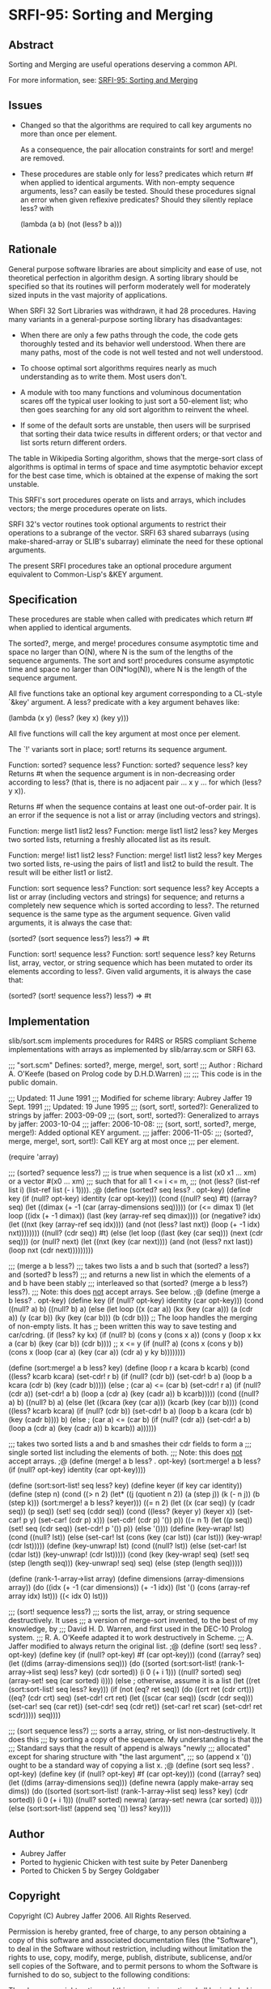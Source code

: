 * SRFI-95: Sorting and Merging
** Abstract
Sorting and Merging are useful operations deserving a common API.

For more information, see: [[https://srfi.schemers.org/srfi-95/][SRFI-95: Sorting and Merging]]
** Issues
  * Changed so that the algorithms are required to call key arguments no more than once per element.

    As a consequence, the pair allocation constraints for sort! and merge! are removed.

  * These procedures are stable only for less? predicates which return #f when applied to identical arguments. With non-empty sequence arguments, less? can easily be
    tested. Should these procedures signal an error when given reflexive predicates? Should they silently replace less? with

    (lambda (a b) (not (less? b a)))
** Rationale
General purpose software libraries are about simplicity and ease of use, not theoretical perfection in algorithm design. A sorting library should be specified so that its routines will perform moderately well for moderately sized inputs in the vast majority of applications.

When SRFI 32 Sort Libraries was withdrawn, it had 28 procedures. Having many variants in a general-purpose sorting library has disadvantages:

  * When there are only a few paths through the code, the code gets thoroughly tested and its behavior well understood. When there are many paths, most of the code is not well tested and not well understood.

  * To choose optimal sort algorithms requires nearly as much understanding as to write them. Most users don't.

  * A module with too many functions and voluminous documentation scares off the typical user looking to just sort a 50-element list; who then goes searching for any old sort algorithm to reinvent the wheel.

  * If some of the default sorts are unstable, then users will be surprised that sorting their data twice results in different orders; or that vector and list sorts return different orders.

The table in Wikipedia Sorting algorithm, shows that the merge-sort class of algorithms is optimal in terms of space and time asymptotic behavior except for the best case time, which is obtained at the expense of making the sort unstable.

This SRFI's sort procedures operate on lists and arrays, which includes vectors; the merge procedures operate on lists.

SRFI 32's vector routines took optional arguments to restrict their operations to a subrange of the vector. SRFI 63 shared subarrays (using make-shared-array or SLIB's
subarray) eliminate the need for these optional arguments.

The present SRFI procedures take an optional procedure argument equivalent to Common-Lisp's &KEY argument.
** Specification
These procedures are stable when called with predicates which return #f when applied to identical arguments.

The sorted?, merge, and merge! procedures consume asymptotic time and space no larger than O(N), where N is the sum of the lengths of the sequence arguments. The sort and sort! procedures consume asymptotic time and space no larger than O(N*log(N)), where N is the length of the sequence argument.

All five functions take an optional key argument corresponding to a CL-style `&key' argument. A less? predicate with a key argument behaves like:

(lambda (x y) (less? (key x) (key y)))

All five functions will call the key argument at most once per element.

The `!' variants sort in place; sort! returns its sequence argument.

Function: sorted? sequence less?
Function: sorted? sequence less? key
    Returns #t when the sequence argument is in non-decreasing order according to less? (that is, there is no adjacent pair ... x y ... for which (less? y x)).

    Returns #f when the sequence contains at least one out-of-order pair. It is an error if the sequence is not a list or array (including vectors and strings).

Function: merge list1 list2 less?
Function: merge list1 list2 less? key
    Merges two sorted lists, returning a freshly allocated list as its result.

Function: merge! list1 list2 less?
Function: merge! list1 list2 less? key
    Merges two sorted lists, re-using the pairs of list1 and list2 to build the result. The result will be either list1 or list2.

Function: sort sequence less?
Function: sort sequence less? key
    Accepts a list or array (including vectors and strings) for sequence; and returns a completely new sequence which is sorted according to less?. The returned sequence
    is the same type as the argument sequence. Given valid arguments, it is always the case that:

    (sorted? (sort sequence less?) less?) => #t

Function: sort! sequence less?
Function: sort! sequence less? key
    Returns list, array, vector, or string sequence which has been mutated to order its elements according to less?. Given valid arguments, it is always the case that:

    (sorted? (sort! sequence less?) less?) => #t
** Implementation
slib/sort.scm implements procedures for R4RS or R5RS compliant Scheme implementations with arrays as implemented by slib/array.scm or SRFI 63.

;;; "sort.scm" Defines: sorted?, merge, merge!, sort, sort!
;;; Author : Richard A. O'Keefe (based on Prolog code by D.H.D.Warren)
;;;
;;; This code is in the public domain.

;;; Updated: 11 June 1991
;;; Modified for scheme library: Aubrey Jaffer 19 Sept. 1991
;;; Updated: 19 June 1995
;;; (sort, sort!, sorted?): Generalized to strings by jaffer: 2003-09-09
;;; (sort, sort!, sorted?): Generalized to arrays by jaffer: 2003-10-04
;;; jaffer: 2006-10-08:
;;; (sort, sort!, sorted?, merge, merge!): Added optional KEY argument.
;;; jaffer: 2006-11-05:
;;; (sorted?, merge, merge!, sort, sort!): Call KEY arg at most once
;;; per element.

(require 'array)

;;; (sorted? sequence less?)
;;; is true when sequence is a list (x0 x1 ... xm) or a vector #(x0 ... xm)
;;; such that for all 1 <= i <= m,
;;;     (not (less? (list-ref list i) (list-ref list (- i 1)))).
;@
(define (sorted? seq less? . opt-key)
  (define key (if (null? opt-key) identity (car opt-key)))
  (cond ((null? seq) #t)
    ((array? seq)
     (let ((dimax (+ -1 (car (array-dimensions seq)))))
       (or (<= dimax 1)
           (let loop ((idx (+ -1 dimax))
              (last (key (array-ref seq dimax))))
         (or (negative? idx)
             (let ((nxt (key (array-ref seq idx))))
                       (and (not (less? last nxt))
                (loop (+ -1 idx) nxt))))))))
    ((null? (cdr seq)) #t)
    (else
     (let loop ((last (key (car seq)))
            (next (cdr seq)))
       (or (null? next)
           (let ((nxt (key (car next))))
         (and (not (less? nxt last))
              (loop nxt (cdr next)))))))))

;;; (merge a b less?)
;;; takes two lists a and b such that (sorted? a less?) and (sorted? b less?)
;;; and returns a new list in which the elements of a and b have been stably
;;; interleaved so that (sorted? (merge a b less?) less?).
;;; Note:  this does _not_ accept arrays.  See below.
;@
(define (merge a b less? . opt-key)
  (define key (if (null? opt-key) identity (car opt-key)))
  (cond ((null? a) b)
    ((null? b) a)
    (else
     (let loop ((x (car a)) (kx (key (car a))) (a (cdr a))
            (y (car b)) (ky (key (car b))) (b (cdr b)))
       ;; The loop handles the merging of non-empty lists.  It has
       ;; been written this way to save testing and car/cdring.
       (if (less? ky kx)
           (if (null? b)
           (cons y (cons x a))
           (cons y (loop x kx a (car b) (key (car b)) (cdr b))))
           ;; x <= y
           (if (null? a)
           (cons x (cons y b))
           (cons x (loop (car a) (key (car a)) (cdr a) y ky b))))))))

(define (sort:merge! a b less? key)
  (define (loop r a kcara b kcarb)
    (cond ((less? kcarb kcara)
       (set-cdr! r b)
       (if (null? (cdr b))
           (set-cdr! b a)
           (loop b a kcara (cdr b) (key (cadr b)))))
      (else             ; (car a) <= (car b)
       (set-cdr! r a)
       (if (null? (cdr a))
           (set-cdr! a b)
           (loop a (cdr a) (key (cadr a)) b kcarb)))))
  (cond ((null? a) b)
    ((null? b) a)
    (else
     (let ((kcara (key (car a)))
           (kcarb (key (car b))))
       (cond
        ((less? kcarb kcara)
         (if (null? (cdr b))
         (set-cdr! b a)
         (loop b a kcara (cdr b) (key (cadr b))))
         b)
        (else           ; (car a) <= (car b)
         (if (null? (cdr a))
         (set-cdr! a b)
         (loop a (cdr a) (key (cadr a)) b kcarb))
         a))))))

;;; takes two sorted lists a and b and smashes their cdr fields to form a
;;; single sorted list including the elements of both.
;;; Note:  this does _not_ accept arrays.
;@
(define (merge! a b less? . opt-key)
  (sort:merge! a b less? (if (null? opt-key) identity (car opt-key))))

(define (sort:sort-list! seq less? key)
  (define keyer (if key car identity))
  (define (step n)
    (cond ((> n 2) (let* ((j (quotient n 2))
              (a (step j))
              (k (- n j))
              (b (step k)))
             (sort:merge! a b less? keyer)))
      ((= n 2) (let ((x (car seq))
             (y (cadr seq))
             (p seq))
             (set! seq (cddr seq))
             (cond ((less? (keyer y) (keyer x))
                (set-car! p y)
                (set-car! (cdr p) x)))
             (set-cdr! (cdr p) '())
             p))
      ((= n 1) (let ((p seq))
             (set! seq (cdr seq))
             (set-cdr! p '())
             p))
      (else '())))
  (define (key-wrap! lst)
    (cond ((null? lst))
      (else (set-car! lst (cons (key (car lst)) (car lst)))
        (key-wrap! (cdr lst)))))
  (define (key-unwrap! lst)
    (cond ((null? lst))
      (else (set-car! lst (cdar lst))
        (key-unwrap! (cdr lst)))))
  (cond (key
     (key-wrap! seq)
     (set! seq (step (length seq)))
     (key-unwrap! seq)
     seq)
    (else
     (step (length seq)))))

(define (rank-1-array->list array)
  (define dimensions (array-dimensions array))
  (do ((idx (+ -1 (car dimensions)) (+ -1 idx))
       (lst '() (cons (array-ref array idx) lst)))
      ((< idx 0) lst)))

;;; (sort! sequence less?)
;;; sorts the list, array, or string sequence destructively.  It uses
;;; a version of merge-sort invented, to the best of my knowledge, by
;;; David H. D.  Warren, and first used in the DEC-10 Prolog system.
;;; R. A. O'Keefe adapted it to work destructively in Scheme.
;;; A. Jaffer modified to always return the original list.
;@
(define (sort! seq less? . opt-key)
  (define key (if (null? opt-key) #f (car opt-key)))
  (cond ((array? seq)
     (let ((dims (array-dimensions seq)))
       (do ((sorted (sort:sort-list! (rank-1-array->list seq) less? key)
            (cdr sorted))
        (i 0 (+ i 1)))
           ((null? sorted) seq)
         (array-set! seq (car sorted) i))))
    (else                 ; otherwise, assume it is a list
     (let ((ret (sort:sort-list! seq less? key)))
       (if (not (eq? ret seq))
           (do ((crt ret (cdr crt)))
           ((eq? (cdr crt) seq)
            (set-cdr! crt ret)
            (let ((scar (car seq)) (scdr (cdr seq)))
              (set-car! seq (car ret)) (set-cdr! seq (cdr ret))
              (set-car! ret scar) (set-cdr! ret scdr)))))
       seq))))

;;; (sort sequence less?)
;;; sorts a array, string, or list non-destructively.  It does this
;;; by sorting a copy of the sequence.  My understanding is that the
;;; Standard says that the result of append is always "newly
;;; allocated" except for sharing structure with "the last argument",
;;; so (append x '()) ought to be a standard way of copying a list x.
;@
(define (sort seq less? . opt-key)
  (define key (if (null? opt-key) #f (car opt-key)))
  (cond ((array? seq)
     (let ((dims (array-dimensions seq)))
       (define newra (apply make-array seq dims))
       (do ((sorted (sort:sort-list! (rank-1-array->list seq) less? key)
            (cdr sorted))
        (i 0 (+ i 1)))
           ((null? sorted) newra)
         (array-set! newra (car sorted) i))))
    (else (sort:sort-list! (append seq '()) less? key))))
** Author
 * Aubrey Jaffer
 * Ported to hygienic Chicken with test suite by Peter Danenberg
 * Ported to Chicken 5 by Sergey Goldgaber
** Copyright
Copyright (C) Aubrey Jaffer 2006. All Rights Reserved.

Permission is hereby granted, free of charge, to any person obtaining a copy of this software and associated documentation files (the "Software"), to deal in the Software without restriction, including without limitation the rights to use, copy, modify, merge, publish, distribute, sublicense, and/or sell copies of the Software, and to permit persons to whom the Software is furnished to do so, subject to the following conditions:

The above copyright notice and this permission notice shall be included in all copies or substantial portions of the Software.

THE SOFTWARE IS PROVIDED "AS IS", WITHOUT WARRANTY OF ANY KIND, EXPRESS OR IMPLIED, INCLUDING BUT NOT LIMITED TO THE WARRANTIES OF MERCHANTABILITY, FITNESS FOR A PARTICULAR PURPOSE AND NONINFRINGEMENT. IN NO EVENT SHALL THE AUTHORS OR COPYRIGHT HOLDERS BE LIABLE FOR ANY CLAIM, DAMAGES OR OTHER LIABILITY, WHETHER IN AN ACTION OF CONTRACT, TORT OR OTHERWISE, ARISING FROM, OUT OF OR IN CONNECTION WITH THE SOFTWARE OR THE USE OR OTHER DEALINGS IN THE SOFTWARE.
